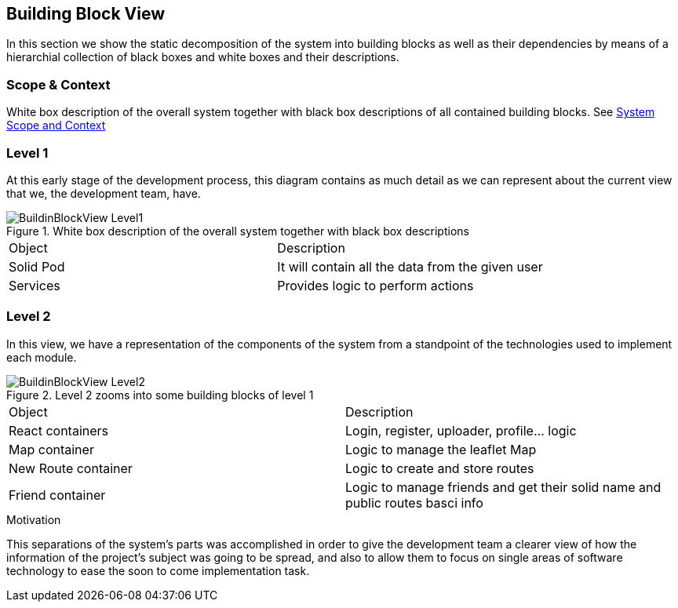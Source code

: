 [[section-building-block-view]]


== Building Block View
In this section we show the static decomposition of the system into building blocks as well as their dependencies
by means of a hierarchial collection of black boxes and white boxes and their descriptions.

=== Scope & Context
White box description of the overall system together with black box descriptions of all contained building blocks.
See <<03_system_scope_and_context.adoc#section-system-scope-and-context, System Scope and Context>>

=== Level 1

At this early stage of the development process, this diagram contains as much detail as we can represent about the current view that we, the development team, have.

.White box description of the overall system together with black box descriptions
image::BuildinBlockView-Level1.png[align="center"]

|======================
|Object   |Description
|Solid Pod | It will contain all the data from the given user
|Services | Provides logic to perform actions
|======================

=== Level 2

In this view, we have a representation of the components of the system from a standpoint of the technologies used to implement each module.

.Level 2 zooms into some building blocks of level 1
image::BuildinBlockView-Level2.png[align="center"]

|======================
|Object   |Description
|React containers | Login, register, uploader, profile... logic
|Map container | Logic to manage the leaflet Map
|New Route container | Logic to create and store routes
|Friend container | Logic to manage friends and get their solid name and public routes basci info
|======================

.Motivation
This separations of the system's parts was accomplished in order to give the development team a clearer view of how the information of the project's subject was going to be spread, and also to allow them to focus on single areas of software technology to ease the soon to come implementation task.

